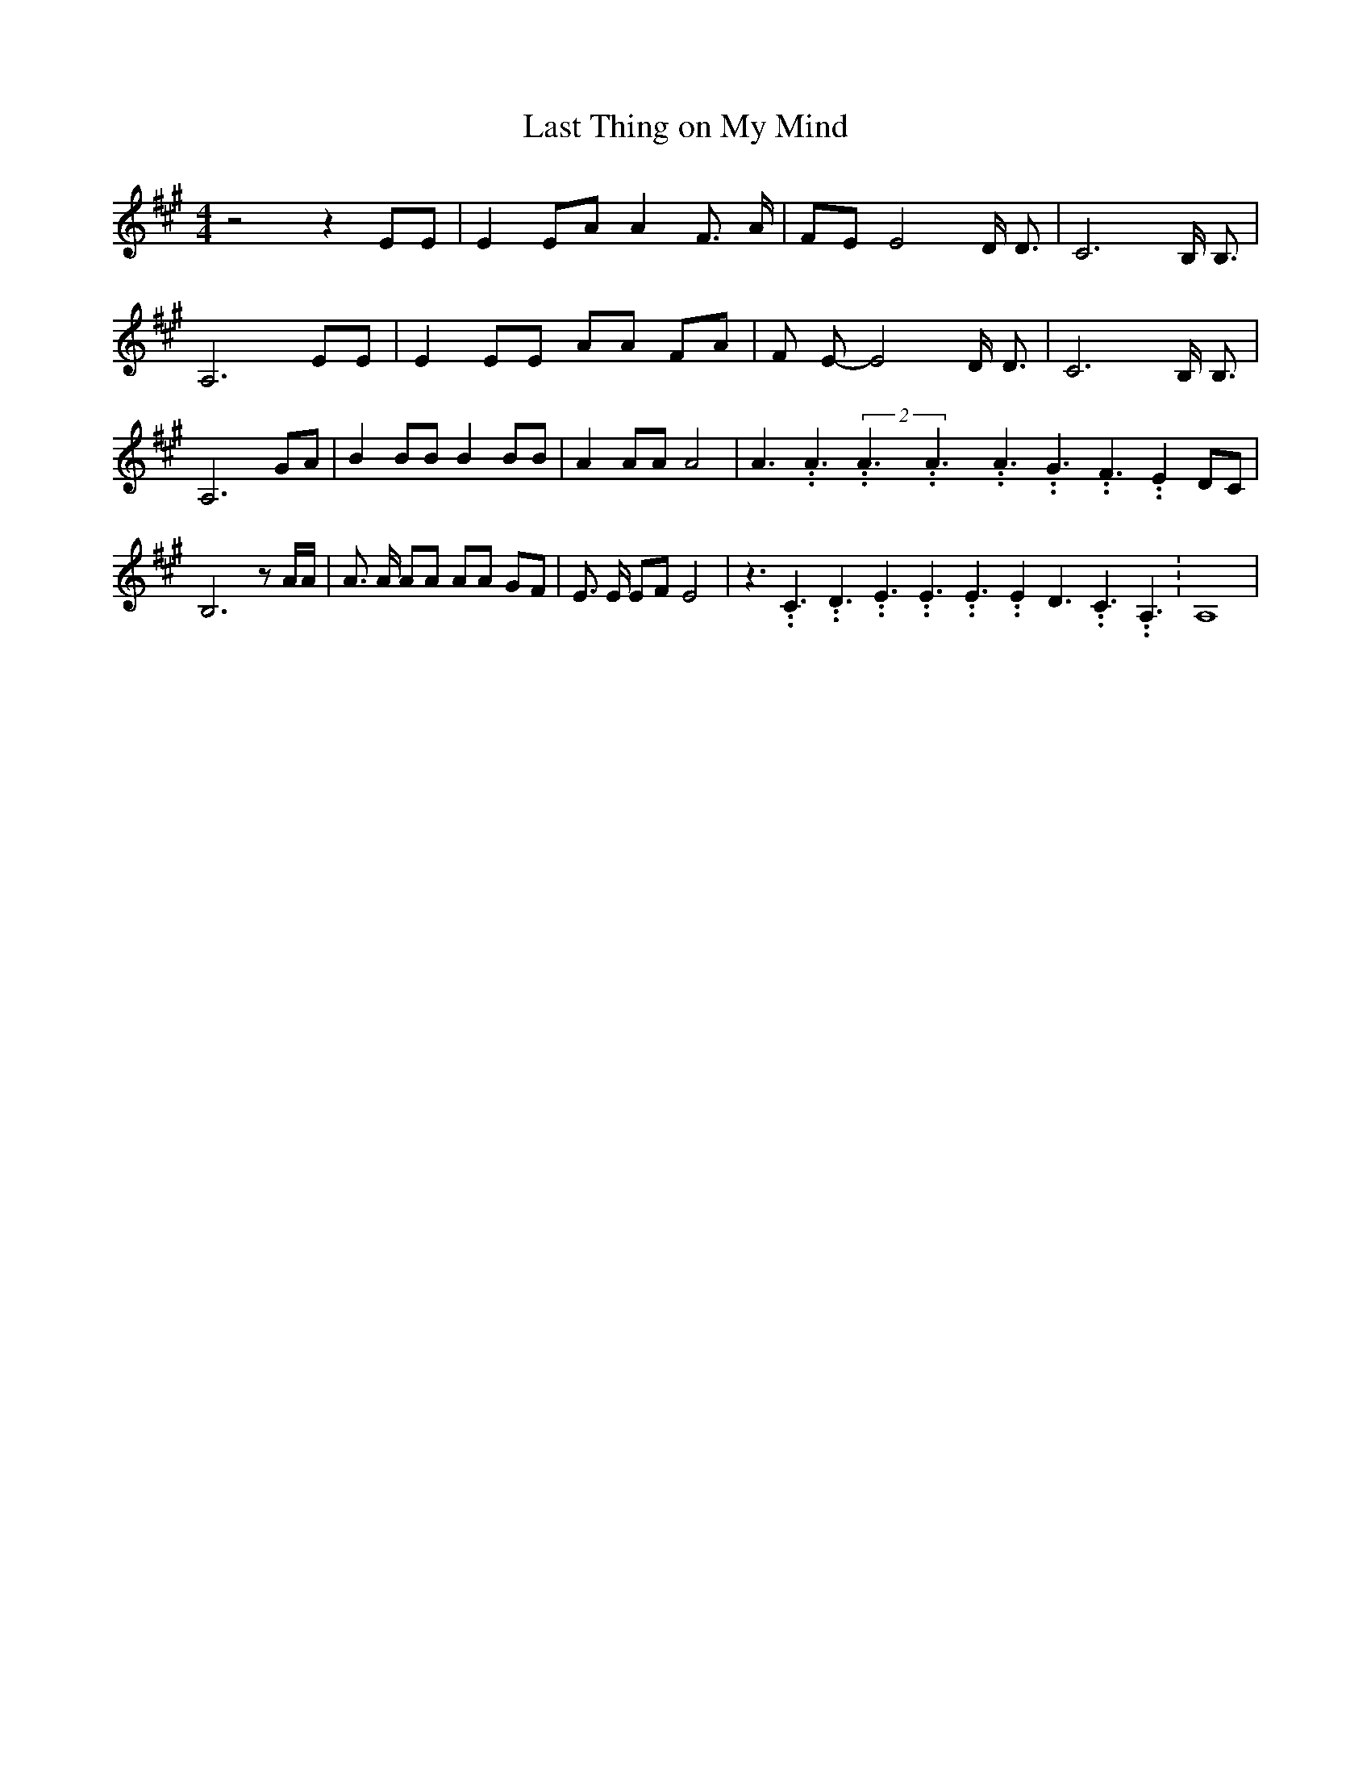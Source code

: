 % Generated more or less automatically by swtoabc by Erich Rickheit KSC
X:1
T:Last Thing on My Mind
M:4/4
L:1/8
K:A
 z4 z2 EE| E2 EA A2 F3/2 A/2|F-E E4 D/2 D3/2| C6 B,/2 B,3/2| A,6 EE|\
 E2 EE AA FA| F E- E4 D/2 D3/2| C6 B,/2 B,3/2| A,6 GA| B2 BB B2 BB|\
 A2 AA A4| A3.99999962500005/5.99999925000009 A3.99999962500005/5.99999925000009(2A3.99999962500005/5.99999925000009A3.99999962500005/5.99999925000009A3.99999962500005/5.99999925000009 G3.99999962500005/5.99999925000009 F3.99999962500005/5.99999925000009 E2 DC|\
 B,6 z A/2A/2| A3/2 A/2 AA AA GF| E3/2 E/2 EF E4| z3.99999962500005/5.99999925000009 C3.99999962500005/5.99999925000009 D3.99999962500005/5.99999925000009 E3.99999962500005/5.99999925000009 E3.99999962500005/5.99999925000009 E3.99999962500005/5.99999925000009 E2 D3.99999962500005/5.99999925000009 C3.99999962500005/5.99999925000009 A,3.99999962500005/5.99999925000009|\
 A,8|

